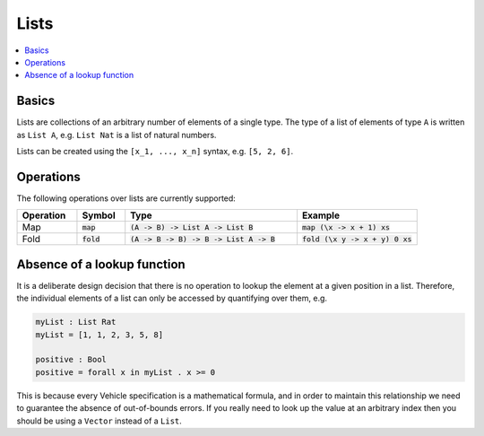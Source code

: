 Lists
=====

.. contents::
   :depth: 1
   :local:

Basics
------

Lists are collections of an arbitrary number of elements of a single type.
The type of a list of elements of type ``A`` is written as ``List A``, e.g.
``List Nat`` is a list of natural numbers.

Lists can be created using the ``[x_1, ..., x_n]`` syntax, e.g. ``[5, 2, 6]``.

Operations
----------

The following operations over lists are currently supported:

.. list-table::
   :widths: 15 12 43 30
   :header-rows: 1

   * - Operation
     - Symbol
     - Type
     - Example
   * - Map
     - :code:`map`
     - :code:`(A -> B) -> List A -> List B`
     - :code:`map (\x -> x + 1) xs`
   * - Fold
     - :code:`fold`
     - :code:`(A -> B -> B) -> B -> List A -> B`
     - :code:`fold (\x y -> x + y) 0 xs`

Absence of a lookup function
----------------------------

It is a deliberate design decision that there is no operation to
lookup the element at a given position in a list.
Therefore, the individual elements of a list can only be accessed by
quantifying over them, e.g.

.. code-block:: agda

   myList : List Rat
   myList = [1, 1, 2, 3, 5, 8]

   positive : Bool
   positive = forall x in myList . x >= 0

This is because every Vehicle specification is a mathematical formula, and in
order to maintain this relationship we need to guarantee the absence of
out-of-bounds errors.
If you really need to look up the value at an arbitrary index then you should be
using a ``Vector`` instead of a ``List``.
